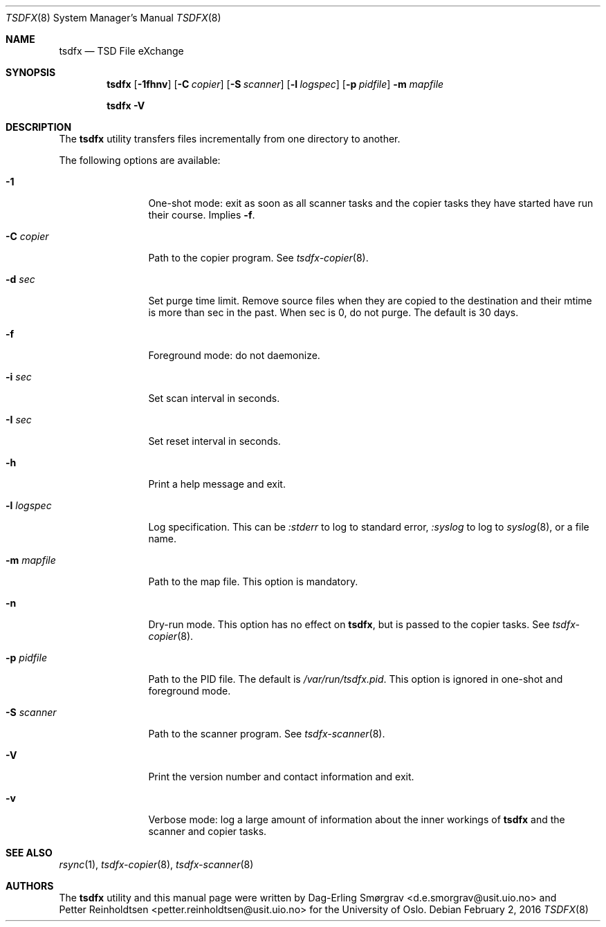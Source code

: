.\"-
.\" Copyright (c) 2013-2014 The University of Oslo
.\" All rights reserved.
.\"
.\" Redistribution and use in source and binary forms, with or without
.\" modification, are permitted provided that the following conditions
.\" are met:
.\" 1. Redistributions of source code must retain the above copyright
.\"    notice, this list of conditions and the following disclaimer.
.\" 2. Redistributions in binary form must reproduce the above copyright
.\"    notice, this list of conditions and the following disclaimer in the
.\"    documentation and/or other materials provided with the distribution.
.\" 3. The name of the author may not be used to endorse or promote
.\"    products derived from this software without specific prior written
.\"    permission.
.\"
.\" THIS SOFTWARE IS PROVIDED BY THE AUTHOR AND CONTRIBUTORS ``AS IS'' AND
.\" ANY EXPRESS OR IMPLIED WARRANTIES, INCLUDING, BUT NOT LIMITED TO, THE
.\" IMPLIED WARRANTIES OF MERCHANTABILITY AND FITNESS FOR A PARTICULAR PURPOSE
.\" ARE DISCLAIMED.  IN NO EVENT SHALL THE AUTHOR OR CONTRIBUTORS BE LIABLE
.\" FOR ANY DIRECT, INDIRECT, INCIDENTAL, SPECIAL, EXEMPLARY, OR CONSEQUENTIAL
.\" DAMAGES (INCLUDING, BUT NOT LIMITED TO, PROCUREMENT OF SUBSTITUTE GOODS
.\" OR SERVICES; LOSS OF USE, DATA, OR PROFITS; OR BUSINESS INTERRUPTION)
.\" HOWEVER CAUSED AND ON ANY THEORY OF LIABILITY, WHETHER IN CONTRACT, STRICT
.\" LIABILITY, OR TORT (INCLUDING NEGLIGENCE OR OTHERWISE) ARISING IN ANY WAY
.\" OUT OF THE USE OF THIS SOFTWARE, EVEN IF ADVISED OF THE POSSIBILITY OF
.\" SUCH DAMAGE.
.\"
.Dd February 2, 2016
.Dt TSDFX 8
.Os
.Sh NAME
.Nm tsdfx
.Nd TSD File eXchange
.Sh SYNOPSIS
.Nm
.Op Fl 1fhnv
.Op Fl C Ar copier
.Op Fl S Ar scanner
.Op Fl l Ar logspec
.Op Fl p Ar pidfile
.Fl m Ar mapfile
.Pp
.Nm
.Fl V
.Sh DESCRIPTION
The
.Nm
utility transfers files incrementally from one directory to another.
.\" and removes the source when done.
.Pp
The following options are available:
.Bl -tag -width Fl
.It Fl 1
One-shot mode: exit as soon as all scanner tasks and the copier tasks
they have started have run their course.
Implies
.Fl f .
.It Fl C Ar copier
Path to the copier program.
See
.Xr tsdfx-copier 8 .
.It Fl d Ar sec
Set purge time limit.  Remove source files when they are copied to the
destination and their mtime is more than sec in the past.  When sec is
0, do not purge.  The default is 30 days.
.It Fl f
Foreground mode: do not daemonize.
.It Fl i Ar sec
Set scan interval in seconds.
.It Fl I Ar sec
Set reset interval in seconds.
.It Fl h
Print a help message and exit.
.It Fl l Ar logspec
Log specification.
This can be
.Ar :stderr
to log to standard error,
.Ar :syslog
to log to
.Xr syslog 8 ,
or a file name.
.It Fl m Ar mapfile
Path to the map file.
This option is mandatory.
.It Fl n
Dry-run mode.
This option has no effect on
.Nm ,
but is passed to the copier tasks.
See
.Xr tsdfx-copier 8 .
.It Fl p Ar pidfile
Path to the PID file.
The default is
.Pa /var/run/tsdfx.pid .
This option is ignored in one-shot and foreground mode.
.It Fl S Ar scanner
Path to the scanner program.
See
.Xr tsdfx-scanner 8 .
.It Fl V
Print the version number and contact information and exit.
.It Fl v
Verbose mode: log a large amount of information about the inner
workings of
.Nm
and the scanner and copier tasks.
.El
.Sh SEE ALSO
.Xr rsync 1 ,
.Xr tsdfx-copier 8 ,
.Xr tsdfx-scanner 8
.Sh AUTHORS
The
.Nm
utility and this manual page were written by
.An Dag-Erling Sm\(/orgrav Aq d.e.smorgrav@usit.uio.no
and
.An Petter Reinholdtsen Aq petter.reinholdtsen@usit.uio.no
for the University of Oslo.
